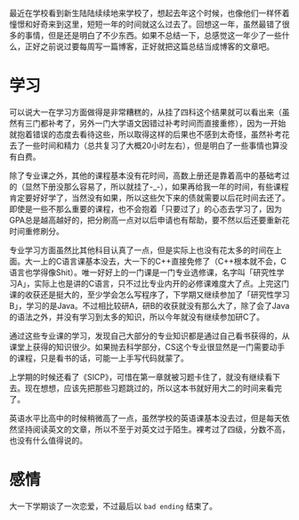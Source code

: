 #+TITLE:

最近在学校看到新生陆陆续续地来学校了，想起去年这个时候，也像他们一样怀着憧憬和好奇来到这里，短短一年的时间就这么过去了。回想这一年，虽然最错了很多的事情，但是还是明白了不少东西。如果不总结一下，总感觉这一年少了一些什么，正好之前说过要每周写一篇博客，正好就把这篇总结当成博客的文章吧。

* 学习
可以说大一在学习方面做得是非常糟糕的，从挂了四科这个结果就可以看出来（虽然有三门都补考了，另外一门大学语文因错过补考时间而直接重修），因为一开始就抱着错误的态度去看待这些，所以取得这样的后果也不感到太奇怪，虽然补考花去了一些时间和精力（总共复习了大概20小时左右），但是明白了一些事情也算没有白费。

除了专业课之外，其他的课程基本没有花时间，高数上册还是靠着高中的基础考过的（显然下册没那么容易了，所以就挂了-_-），如果再给我一年的时间，有些课程肯定要好好学了，当然没有如果，所以这些欠下来的债就需要以后花时间去还了。即使是一些不那么重要的课程，也不会抱着「只要过了」的心态去学习了，因为GPA总是越高越好的，把分刷高一点对以后申请也有帮助，要不然以后还要重新花时间重修刷分。

专业学习方面虽然比其他科目认真了一点，但是实际上也没有花太多的时间在上面。大一上的C语言课基本没去，大一下的C++直接免修了（C++根本就不会，C语言也学得像Shit）。唯一好好上的一门课是一门专业选修课，名字叫「研究性学习A」，实际上也是讲的C语言，只不过比专业内开的必修课难度大了点。上完这门课的收获还是挺大的，至少学会怎么写程序了，下学期又继续参加了「研究性学习B」，学习的是Java。不过相比较研A，研B的收获就没有那么大了，除了会了Java的语法之外，并没有学习到太多的知识，所以今年就没有继续参加研C了。

通过这些专业课的学习，发现自己大部分的专业知识都是通过自己看书获得的，从课堂上获得的知识很少。如果抛去科学部分，CS这个专业很显然是一门需要动手的课程，只是看书的话，可能一上手写代码就蒙了。

上学期的时候还看了《SICP》，可惜在第一章就被习题卡住了，就没有继续看下去。现在想想，应该先把那些习题跳过的，所以这本书就好用大二的时间来看完了。

英语水平比高中的时候稍微高了一点，虽然学校的英语课基本没去过，但是每天依然坚持阅读英文的文章，所以不至于对英文过于陌生。裸考过了四级，分数不高，也没有什么值得说的。


* 感情
大一下学期谈了一次恋爱，不过最后以 =bad ending= 结束了。
